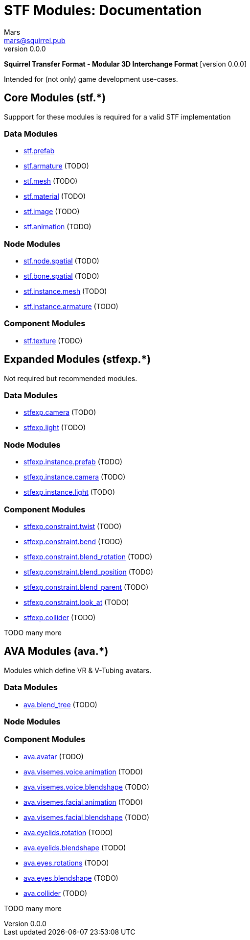 // Licensed under CC-BY-4.0 (<https://creativecommons.org/licenses/by/4.0/>)

= STF Modules: Documentation
Mars <mars@squirrel.pub>
v0.0.0
:homepage: https://github.com/emperorofmars/stf
:keywords: stf, 3d, fileformat, format, interchange, interoperability
:hardbreaks-option:
:library: Asciidoctor
:toc:
:toclevels: 4
:toc-placement!:
:idprefix:
:idseparator: -
:experimental:
:table-caption!:
ifdef::env-github[]
:tip-caption: :bulb:
:note-caption: :information_source:
endif::[]

**Squirrel Transfer Format - Modular 3D Interchange Format** [version {revnumber}]

Intended for (not only) game development use-cases.

// toc::[]

== Core Modules (stf.*)
Suppport for these modules is required for a valid STF implementation

=== Data Modules
* link:./modules_core/data/stf_prefab.adoc[stf.prefab]
* link:./modules_core/data/stf_armature.adoc[stf.armature] (TODO)
* link:./modules_core/data/stf_mesh.adoc[stf.mesh] (TODO)
* link:./modules_core/data/stf_material.adoc[stf.material] (TODO)
* link:./modules_core/data/stf_image.adoc[stf.image] (TODO)
* link:./modules_core/data/stf_animation.adoc[stf.animation] (TODO)

=== Node Modules
* link:./modules_core/node/stf_node_spatial.adoc[stf.node.spatial] (TODO)
* link:./modules_core/node/stf_bone_spatial.adoc[stf.bone.spatial] (TODO)
* link:./modules_core/node/stf_instance_mesh.adoc[stf.instance.mesh] (TODO)
* link:./modules_core/node/stf_instance_armature.adoc[stf.instance.armature] (TODO)

=== Component Modules
* link:./modules_core/component/stf_texture.adoc[stf.texture] (TODO)


== Expanded Modules (stfexp.*)
Not required but recommended modules.

=== Data Modules
* link:./modules_expanded/data/stfexp_camera.adoc[stfexp.camera] (TODO)
* link:./modules_expanded/data/stfexp_light.adoc[stfexp.light] (TODO)

=== Node Modules
* link:./modules_expanded/node/stfexp_instance_prefab.adoc[stfexp.instance.prefab] (TODO)
* link:./modules_expanded/node/stfexp_instance_camera.adoc[stfexp.instance.camera] (TODO)
* link:./modules_expanded/node/stfexp_instance_light.adoc[stfexp.instance.light] (TODO)

=== Component Modules
* link:./modules_expanded/component/stfexp_constraint_twist.adoc[stfexp.constraint.twist] (TODO)
* link:./modules_expanded/component/stfexp_constraint_bend.adoc[stfexp.constraint.bend] (TODO)
* link:./modules_expanded/component/stfexp_constraint_blend_rotation.adoc[stfexp.constraint.blend_rotation] (TODO)
* link:./modules_expanded/component/stfexp_constraint_blend_position.adoc[stfexp.constraint.blend_position] (TODO)
* link:./modules_expanded/component/stfexp_constraint_blend_parent.adoc[stfexp.constraint.blend_parent] (TODO)
* link:./modules_expanded/component/stfexp_constraint_look_at.adoc[stfexp.constraint.look_at] (TODO)
* link:./modules_expanded/component/stfexp_collider.adoc[stfexp.collider] (TODO)

TODO many more


== AVA Modules (ava.*)
Modules which define VR & V-Tubing avatars.

=== Data Modules
* link:./modules_ava/data/ava_blend_tree.adoc[ava.blend_tree] (TODO)

=== Node Modules

=== Component Modules
* link:./modules_ava/component/ava_avatar.adoc[ava.avatar] (TODO)
* link:./modules_ava/component/ava_visemes_voice_blendshape.adoc[ava.visemes.voice.animation] (TODO)
* link:./modules_ava/component/ava_visemes_voice_blendshape.adoc[ava.visemes.voice.blendshape] (TODO)
* link:./modules_ava/component/ava_visemes_facial.adoc[ava.visemes.facial.animation] (TODO)
* link:./modules_ava/component/ava_visemes_facial.adoc[ava.visemes.facial.blendshape] (TODO)
* link:./modules_ava/component/ava_eyelids_rotation.adoc[ava.eyelids.rotation] (TODO)
* link:./modules_ava/component/ava_eyelids_blendshape.adoc[ava.eyelids.blendshape] (TODO)
* link:./modules_ava/component/ava_eyes_rotations.adoc[ava.eyes.rotations] (TODO)
* link:./modules_ava/component/ava_eyes_blendshape.adoc[ava.eyes.blendshape] (TODO)
* link:./modules_ava/component/ava_collider.adoc[ava.collider] (TODO)

TODO many more
